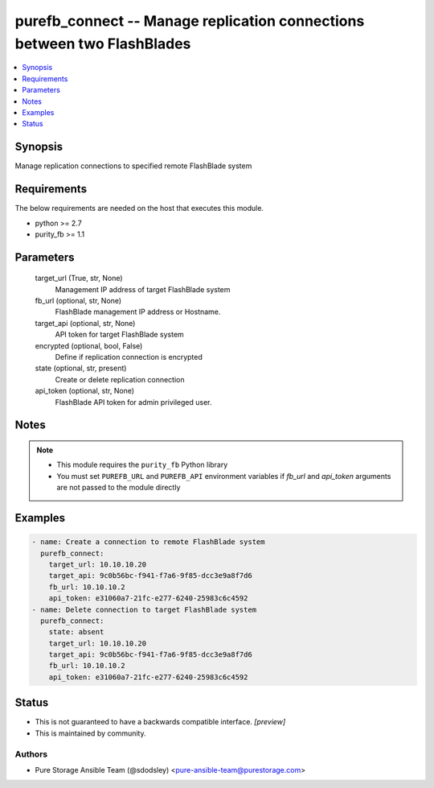 
purefb_connect -- Manage replication connections between two FlashBlades
========================================================================

.. contents::
   :local:
   :depth: 1


Synopsis
--------

Manage replication connections to specified remote FlashBlade system



Requirements
------------
The below requirements are needed on the host that executes this module.

- python >= 2.7
- purity_fb >= 1.1



Parameters
----------

  target_url (True, str, None)
    Management IP address of target FlashBlade system


  fb_url (optional, str, None)
    FlashBlade management IP address or Hostname.


  target_api (optional, str, None)
    API token for target FlashBlade system


  encrypted (optional, bool, False)
    Define if replication connection is encrypted


  state (optional, str, present)
    Create or delete replication connection


  api_token (optional, str, None)
    FlashBlade API token for admin privileged user.





Notes
-----

.. note::
   - This module requires the ``purity_fb`` Python library
   - You must set ``PUREFB_URL`` and ``PUREFB_API`` environment variables if *fb_url* and *api_token* arguments are not passed to the module directly




Examples
--------

.. code-block:: yaml+jinja

    
    - name: Create a connection to remote FlashBlade system
      purefb_connect:
        target_url: 10.10.10.20
        target_api: 9c0b56bc-f941-f7a6-9f85-dcc3e9a8f7d6
        fb_url: 10.10.10.2
        api_token: e31060a7-21fc-e277-6240-25983c6c4592
    - name: Delete connection to target FlashBlade system
      purefb_connect:
        state: absent
        target_url: 10.10.10.20
        target_api: 9c0b56bc-f941-f7a6-9f85-dcc3e9a8f7d6
        fb_url: 10.10.10.2
        api_token: e31060a7-21fc-e277-6240-25983c6c4592




Status
------




- This  is not guaranteed to have a backwards compatible interface. *[preview]*


- This  is maintained by community.



Authors
~~~~~~~

- Pure Storage Ansible Team (@sdodsley) <pure-ansible-team@purestorage.com>

